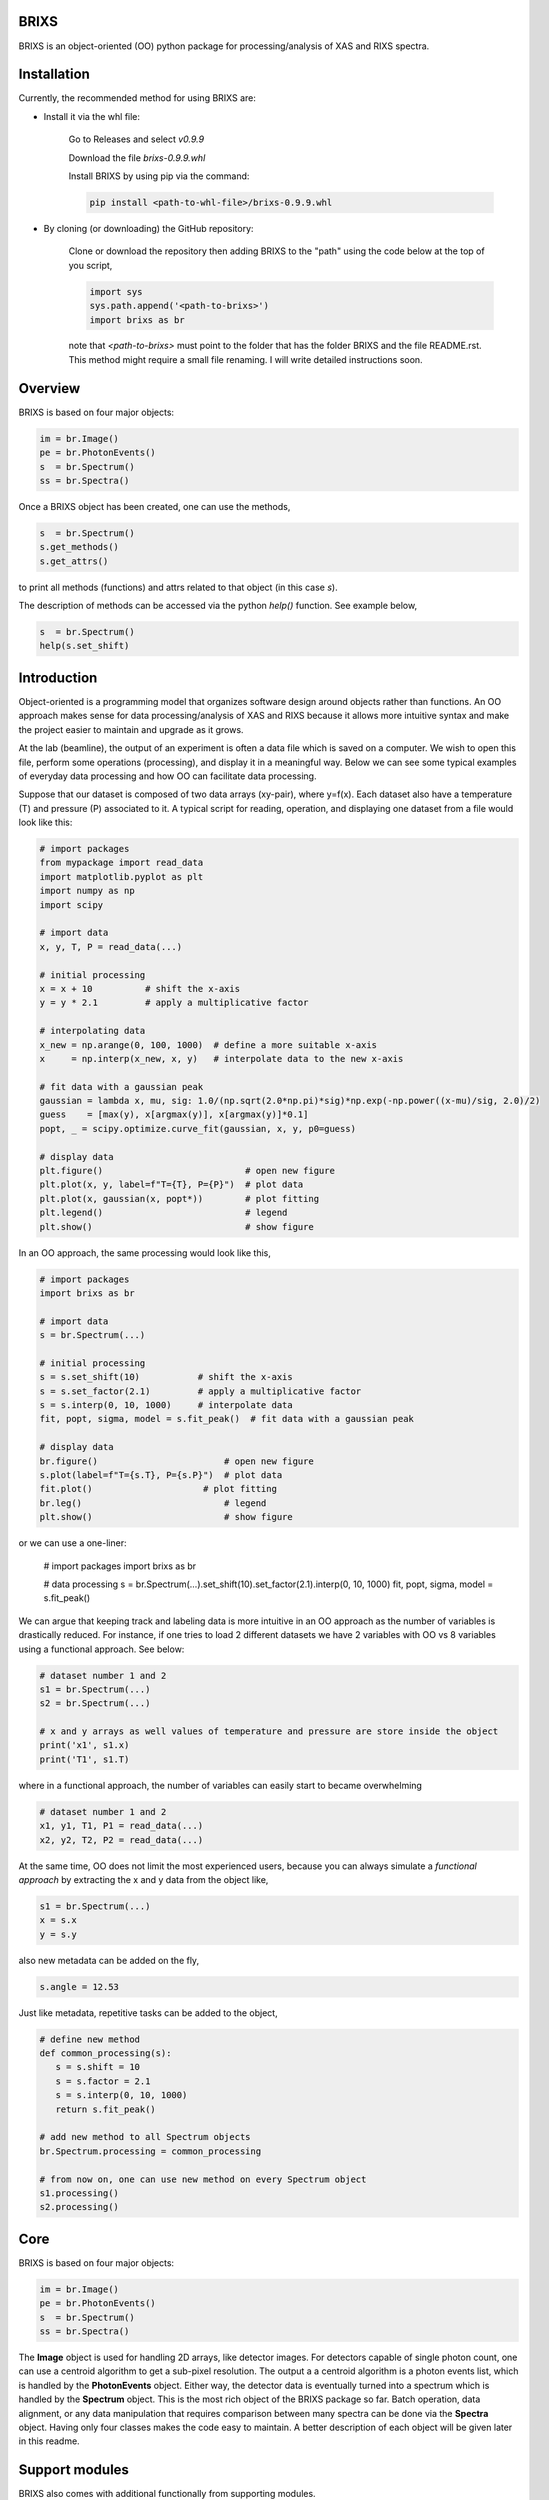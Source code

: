 ##########################################################
BRIXS
##########################################################

BRIXS is an object-oriented (OO) python package for processing/analysis of XAS and RIXS spectra.

.. Click here `https://cwgaldino.github.io/brixs/ <https://cwgaldino.github.io/brixs/>`_ for brixs documentation.

##########################################################
Installation
##########################################################

Currently, the recommended method for using BRIXS are:

* Install it via the whl file:

   Go to Releases and select `v0.9.9`

   Download the file `brixs-0.9.9.whl` 

   Install BRIXS by using pip via the command:

   .. code-block:: bash

      pip install <path-to-whl-file>/brixs-0.9.9.whl

* By cloning (or downloading) the GitHub repository:

   Clone or download the repository then adding BRIXS to the "path" using the code below at the top of you script,

   .. code-block:: python

      import sys
      sys.path.append('<path-to-brixs>')
      import brixs as br

   note that `<path-to-brixs>` must point to the folder that has the folder BRIXS and 
   the file README.rst. This method might require a small file renaming. I will write
   detailed instructions soon.

.. 2. Using pip 

.. .. code-block::    
   
..    pip install git+https://github.com/cwgaldino/brixs




##########################################################
Overview
##########################################################

BRIXS is based on four major objects:

.. code-block:: python

   im = br.Image()
   pe = br.PhotonEvents()
   s  = br.Spectrum()
   ss = br.Spectra()


Once a BRIXS object has been created, one can use the methods,

.. code-block:: python

   s  = br.Spectrum()
   s.get_methods()
   s.get_attrs()

to print all methods (functions) and attrs related to that object (in this case `s`).

The description of methods can be accessed via the python `help()` function. See 
example below,

.. code-block:: python

   s  = br.Spectrum()
   help(s.set_shift)


##########################################################
Introduction
##########################################################

Object-oriented is a programming model that organizes software design 
around objects rather than functions. An OO approach makes sense for data 
processing/analysis of XAS and RIXS because it allows more intuitive syntax
and make the project easier to maintain and upgrade as it grows.

At the lab (beamline), the output of an experiment is often a data file which is
saved on a computer. We wish to open this file, perform some operations (processing),
and display it in a meaningful way. Below we can see some typical examples of 
everyday data processing and how OO can facilitate data processing. 

Suppose that our dataset is composed of two data arrays (xy-pair), where y=f(x).
Each dataset also have a temperature (T) and pressure (P) associated to it. A 
typical script for reading, operation, and displaying one dataset from a file would
look like this: 

.. code-block:: python

   # import packages
   from mypackage import read_data
   import matplotlib.pyplot as plt
   import numpy as np
   import scipy

   # import data
   x, y, T, P = read_data(...)  

   # initial processing
   x = x + 10          # shift the x-axis
   y = y * 2.1         # apply a multiplicative factor

   # interpolating data
   x_new = np.arange(0, 100, 1000)  # define a more suitable x-axis
   x     = np.interp(x_new, x, y)   # interpolate data to the new x-axis

   # fit data with a gaussian peak
   gaussian = lambda x, mu, sig: 1.0/(np.sqrt(2.0*np.pi)*sig)*np.exp(-np.power((x-mu)/sig, 2.0)/2)
   guess    = [max(y), x[argmax(y)], x[argmax(y)]*0.1]         
   popt, _ = scipy.optimize.curve_fit(gaussian, x, y, p0=guess)

   # display data
   plt.figure()                           # open new figure
   plt.plot(x, y, label=f"T={T}, P={P}")  # plot data
   plt.plot(x, gaussian(x, popt*))        # plot fitting 
   plt.legend()                           # legend
   plt.show()                             # show figure

In an OO approach, the same processing would look like this,

.. code-block:: python

   # import packages
   import brixs as br

   # import data
   s = br.Spectrum(...)   

   # initial processing
   s = s.set_shift(10)           # shift the x-axis
   s = s.set_factor(2.1)         # apply a multiplicative factor
   s = s.interp(0, 10, 1000)     # interpolate data
   fit, popt, sigma, model = s.fit_peak()  # fit data with a gaussian peak

   # display data
   br.figure()                        # open new figure
   s.plot(label=f"T={s.T}, P={s.P}")  # plot data
   fit.plot()                     # plot fitting 
   br.leg()                           # legend
   plt.show()                         # show figure

or we can use a one-liner:

   .. code-block:: python

   # import packages
   import brixs as br

   # data processing
   s = br.Spectrum(...).set_shift(10).set_factor(2.1).interp(0, 10, 1000)
   fit, popt, sigma, model = s.fit_peak()

We can argue that keeping track and labeling data is more intuitive in an OO approach as the 
number of variables is drastically reduced. For instance, if one tries to load 2 different 
datasets we have 2 variables with OO vs 8 variables using a functional approach. See below: 

.. code-block:: python

   # dataset number 1 and 2
   s1 = br.Spectrum(...)
   s2 = br.Spectrum(...)

   # x and y arrays as well values of temperature and pressure are store inside the object
   print('x1', s1.x)
   print('T1', s1.T)

where in a functional approach, the number of variables can easily start to became overwhelming

.. code-block:: python
   
   # dataset number 1 and 2
   x1, y1, T1, P1 = read_data(...)  
   x2, y2, T2, P2 = read_data(...)  

At the same time, OO does not limit the most experienced users, because you 
can always simulate a `functional approach` by extracting the x and y data from the 
object like,

.. code-block:: python

   s1 = br.Spectrum(...)
   x = s.x
   y = s.y

also new metadata can be added on the fly,

.. code-block:: python

   s.angle = 12.53

Just like metadata, repetitive tasks can be added to the object,

.. code-block:: python

   # define new method
   def common_processing(s):
      s = s.shift = 10
      s = s.factor = 2.1
      s = s.interp(0, 10, 1000)
      return s.fit_peak()

   # add new method to all Spectrum objects
   br.Spectrum.processing = common_processing

   # from now on, one can use new method on every Spectrum object
   s1.processing()
   s2.processing()

##########################################################
Core
##########################################################

BRIXS is based on four major objects:

.. code-block:: python

   im = br.Image()
   pe = br.PhotonEvents()
   s  = br.Spectrum()
   ss = br.Spectra()

The **Image** object is used for handling 2D arrays, like detector images. For detectors
capable of single photon count, one can use a centroid algorithm to get a sub-pixel
resolution. The output a a centroid algorithm is a photon events list, which is 
handled by the **PhotonEvents** object. Either way, the detector data is eventually 
turned into a spectrum which is handled by the **Spectrum** object. This is the most 
rich object of the BRIXS package so far. Batch operation, data alignment, or any
data manipulation that requires comparison between many spectra can be done via 
the **Spectra** object. Having only four classes makes the code easy to maintain. 
A better description of each object will be given later in this readme. 

##########################################################
Support modules
##########################################################

BRIXS also comes with additional functionally from supporting modules.

================================
backpack
================================

*Backpack* is a module with quality-of-life (QOL) functions. This module is completely
independent from brixs. As for the time of writing, these are the submodules: 

.. code-block:: python

   brixs.figmanip          # matplotlib QOL functions
   brixs.filemanip         # file reading and saving QOL functions
   brixs.arraymanip        # array manipulation QOL functions
   brixs.numanip           # float/int manipulation QOL functions
   brixs.interact          # user interaction QOL functions

See the documentation for a description of the functions available. 
All functions within *backpack* are readily available when brixs is imported. For
instance, the function *brixs.arraymanip.check_monotonicity* which checks the 
monotonicity of an array can be called directly from brixs:

.. code-block:: python

      # import brixs
      import brixs as br

      # array
      a = [1, 2, 3, 4, 5, 6]

      # check monotonicity 
      br.check_monotonicity(a)

================================
finder
================================

Module for quickly saving and recovering processed spectra so you can avoid 
running functions multiple types with same input parameters. Finder is imported
with brixs

.. code-block:: python

   # import brixs
   import brixs as br

   # set finder folderpath
   br.finder.folderpath = '<folderpath>'

   # apply the decorator to you function
   @br.finder.track
   def processing_function(a, b, c):
      s = <does something with a, b and c and returns s>
      return s

   # processing may take a while if it is the first time you run
   s = processing_function(a=1, b=2, c=3)  

   # if you run processing with same parameters, it runs instantly because 
   # finder recovers already processed spectrum
   s = processing_function(a=1, b=2, c=3)  

Full description of finder functionally can be found inside brixs.addons.finder.py file.

================================
labels
================================

Module with common x and y labels for xas and rixs plots.

.. code-block:: python

   # this
   br.labels.xas()

   # is the same as this
   plt.xlabel('Photon Energy (eV)')
   plt.ylabel('Intensity')

Full description of labels can be found inside brixs.addons.labels.py file.



================================
model
================================

Module for data fitting. For enabling fitting functionally do

.. code-block:: python

   # enable fitting functionality
   import brixs.model

   # model functions are then available
   br.model.gaussian()

This module is fully implemented, but improvements are often implemented. 
More information can be found inside brixs.model.model.py file.

================================
beamlines
================================

BRIXS objects and modules are independent of `data collection methods` and 
`data file types`. All "file reading" functions specific for each lab or beamline
which reads a file and converts it to one of the 4 major BRIXS objects can be
found in the `beamlines` folder. 

For example, data collected at I21 beamline of Diamond Light Source, can use 
imported as a **Image** object using the code below,

.. code-block:: python

   # method 1
   import brixs.beamlines.I21 as I21
   im = I21.read(<filepath>)

   # method 2
   from brixs.beamlines.I21 import read
   im = read(<filepath>)

Please, refer to the folder "beamlines" to see if code has been implemented for 
the beamline of interest and refer to the beamline's .py files for more information.

================================
crystal
================================

Module with functions for calculating momentum transfer in single crystals. 
It is assumed that the photon hits the crystal surface at a angle th and is 
scattered in a 2th angle. See drawing inside brixs.crystal.crystal.py file for 
more information. This module can be used like this

.. code-block:: python

      # import 
      import brixs.crystal

      # functions available
      br.ev2angstrom()
      br.calculate_q_transfer()
      br.momentum2rlu()

This module has some limitations. Please refer to the file brixs.crystal.crystal.py
for more information.




##########################################################
Requirements
##########################################################

================================
Base (required)
================================

- numpy
- matplotlib

Some modules require additional imports:

================================
brixs.model
================================

- scipy
- lmfit

================================
brixs.crystal
================================

- pbcpy

================================
brixs.beamlines
================================

Some modules here might require 

- h5py

